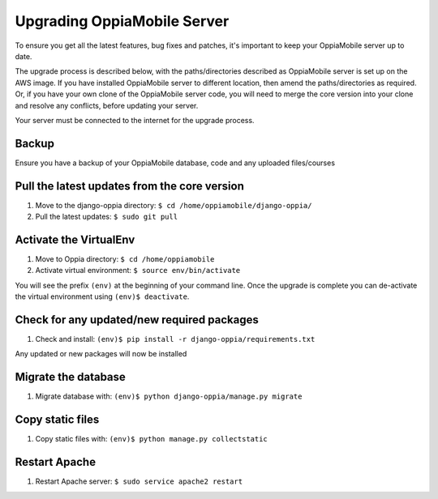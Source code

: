 .. _upgrade_server:

Upgrading OppiaMobile Server
=============================

To ensure you get all the latest features, bug fixes and patches, it's 
important to keep your OppiaMobile server up to date.

The upgrade process is described below, with the paths/directories described as 
OppiaMobile server is set up on the AWS image. If you have installed 
OppiaMobile server to different location, then amend the paths/directories as 
required. Or, if you have your own clone of the OppiaMobile server code, 
you will need to merge the core version into your clone and resolve any 
conflicts, before updating your server.

Your server must be connected to the internet for the upgrade process.

Backup
-------

Ensure you have a backup of your OppiaMobile database, code and any uploaded files/courses

Pull the latest updates from the core version
----------------------------------------------

#. Move to the django-oppia directory: ``$ cd /home/oppiamobile/django-oppia/``
#. Pull the latest updates: ``$ sudo git pull``

Activate the VirtualEnv
--------------------------

#. Move to Oppia directory: ``$ cd /home/oppiamobile``
#. Activate virtual environment: ``$ source env/bin/activate``

You will see the prefix ``(env)`` at the beginning of your command line. Once the upgrade is complete you can 
de-activate the virtual environment using ``(env)$ deactivate``.

Check for any updated/new required packages
---------------------------------------------

#. Check and install: ``(env)$ pip install -r django-oppia/requirements.txt``

Any updated or new packages will now be installed

Migrate the database
-----------------------

#. Migrate database with: ``(env)$ python django-oppia/manage.py migrate``

Copy static files
------------------

#. Copy static files with: ``(env)$ python manage.py collectstatic``

Restart Apache
------------------

#. Restart Apache server: ``$ sudo service apache2 restart``
